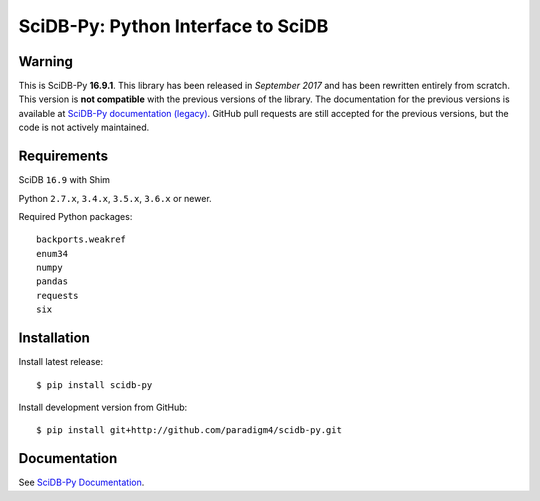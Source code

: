 SciDB-Py: Python Interface to SciDB
===================================
.. image:: https://travis-ci.org/Paradigm4/SciDB-Py.svg
    :target: https://travis-ci.org/Paradigm4/SciDB-Py

Warning
-------

This is SciDB-Py **16.9.1**. This library has been released in
`September 2017` and has been rewritten entirely from scratch. This
version is **not compatible** with the previous versions of the
library. The documentation for the previous versions is available at
`SciDB-Py documentation (legacy)
<http://scidb-py.readthedocs.io/en/stable/>`_. GitHub pull requests
are still accepted for the previous versions, but the code is not
actively maintained.


Requirements
------------

SciDB ``16.9`` with Shim

Python ``2.7.x``, ``3.4.x``, ``3.5.x``, ``3.6.x`` or newer.

Required Python packages::

  backports.weakref
  enum34
  numpy
  pandas
  requests
  six


Installation
------------

Install latest release::

  $ pip install scidb-py

Install development version from GitHub::

  $ pip install git+http://github.com/paradigm4/scidb-py.git


Documentation
-------------

See `SciDB-Py Documentation <http://paradigm4.github.io/SciDB-Py/>`_.


